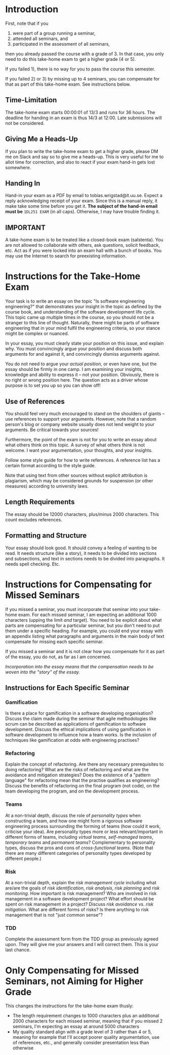 * Introduction
First, note that if you 
1) were part of a group running a seminar,
2) attended all seminars, and 
3) participated in the assessment of all seminars, 
then you already passed the course with a grade of 3. In that case, you only need
to do this take-home exam to get a higher grade (4 or 5).

If you failed 1), there is no way for you to pass the course this semester. 

If you failed 2) or 3) by missing up to 4 seminars, you can
compensate for that as part of this take-home exam. See
instructions below.

** Time-Limitation
The take-home exam starts 00:00:01 of 13/3 and runs for 36 hours.
The deadline for handing in an exam is thus 14/3 at 12:00. Late
submissions will not be considered.

** Giving Me a Heads-Up
If you plan to write the take-home exam to get a higher grade,
please DM me on Slack and say so to give me a heads-up. This is
very useful for me to allot time for correction, and also to react
if your exam hand-in gets lost somewhere.

** Handing In
Hand-in your exam as a PDF by email to tobias.wrigstad@it.uu.se.
Expect a reply acknowledging receipt of your exam. Since this is a
manual reply, it make take some time before you get it. *The
subject of the hand-in email must be* =1DL251 EXAM= (in all caps).
Otherwise, I may have trouble finding it.

** IMPORTANT
A take-home exam is to be treated like a closed-book exam
(salstenta). You are not allowed to collaborate with others, ask
questions, solicit feedback, etc. Act as if you were locked into
an exam hall with a bunch of books. You may use the Internet to
search for preexisting information.

* Instructions for the Take-Home Exam
Your task is to write an essay on the topic "Is software
engineering engineering?" that demonstrates your insight in the
topic as defined by the course book, and understanding of the
software development life cycle. This topic came up multiple times
in the course, so you should not be a stranger to this line of
thought. Naturally, there might be parts of software engineering
that in your mind fulfil the engineering criteria, so your stance
might be complex or nuanced.

In your essay, you must clearly state your position on this issue,
and explain why. You must convincingly argue your position and
discuss both arguments for and against it, and convincingly
dismiss arguments against. 

You do not need to argue your /actual position/, or even have one,
but the essay should be firmly in one camp. I am examining your
insights, knowledge and ability to express it -- not your
position. Obviously, there is no right or wrong position here. The
question acts as a driver whose purpose is to set you up so you
can show off!

** Use of References
You should feel very much encouraged to stand on the shoulders of
giants -- use references to support your arguments. However, note
that a random person's blog or company website usually does not
lend weight to your arguments. Be critical towards your sources!

Furthermore, the point of the exam is not for you to write an
essay about what others think on this topic. A survey of what
others think is not welcome. I want your argumentation, your
thoughts, and your insights. 

Follow some style guide for how to write references. A reference
list has a certain format according to the style guide.

Note that using text from other sources without explicit
attribution is plagiarism, which may be considered grounds for
suspension (or other measures) according to university laws.

** Length Requirements
The essay should be 12000 characters, plus/minus 2000 characters.
This count excludes references. 

** Formatting and Structure
Your essay should look good. It should convey a feeling of wanting
to be read. It needs structure (like a story), it needs to be
divided into sections and subsections, and text in sections needs
to be divided into paragraphs. It needs spell checking. Etc. 

* Instructions for Compensating for Missed Seminars
If you missed a seminar, you must incorporate that seminar into
your take-home exam. For each missed seminar, I am expecting an
additional 1000 characters (upping the limit /and/ target). You
need to be explicit about what parts are compensating for a
particular seminar, but you don't need to put them under a
specific heading. For example, you could end your essay with an
appendix listing what paragraphs and arguments in the main body of
text compensate for missing each specific seminar. 

If you missed a seminar and it is not clear how you compensate for
it as part of the essay, you do not, as far as I am concerned.

/Incorporation into the essay means that the compensation needs to
be woven into the "story" of the essay./

** Instructions for Each Specific Seminar
*** Gamification
Is there a place for gamification in a software developing organisation? 
Discuss the claim made during the seminar that agile methodologies like scrum can be described as applications of gamification to software development.
Discuss the ethical implications of using gamification in software development to influence how a team works. 
Is the inclusion of techniques like gamification at odds with engineering practises? 

*** Refactoring
Explain the concept of refactoring.
Are there any necessary prerequisites to doing refactoring? 
What are the risks of refactoring and what are the avoidance and mitigation strategies? 
Does the existence of a "pattern language" for refactoring mean that the practise qualifies as engineering? 
Discuss the benefits of refactoring on the final program (not code), on the team developing the program, and on the development process. 

*** Teams
At a non-trivial depth, discuss the role of /personality types/ when constructing a team, and how one might form a rigorous software engineering process surrounding the forming of teams (how could it work, criticise your idea). 
Are personality types more or less relevant/important in different forms of teams, including /virtual teams/, /self-managed teams/, /temporary teams/ and /permanent teams/? 
Complementary to personality types, discuss the pros and cons of /cross-functional teams/. 
(Note that there are many different categories of personality types developed by different people.)

*** Risk
At a non-trivial depth, explain the /risk management cycle/ including what are/are the goals of /risk identification/, /risk analysis/, /risk planning/ and /risk monitoring/. 
How important is risk management? 
Who are involved in risk management in a software development project? 
What effort should be spent on risk management in a project? 
Discuss /risk avoidance/ vs. /risk mitigation/. 
What are different forms of risks? 
Is there anything to risk management that is not "just common sense"? 

*** TDD
Complete the assessment form from the TDD group as previously agreed upon. They will give me your answers and I will correct them. This is your last chance. 

* Only Compensating for Missed Seminars, not Aiming for Higher Grade
This changes the instructions for the take-home exam thusly: 

- The length requirement changes to 1000 characters plus an
  additional 2000 characters for each missed seminar, meaning that
  if you missed 2 seminars, I'm expecting an essay at around 5000
  characters
- My quality standard align with a grade level of 3 rather than 4
  or 5, meaning for example that I'll accept poorer quality
  argumentation, use of references, etc., and generally consider
  presentation less than otherwise
